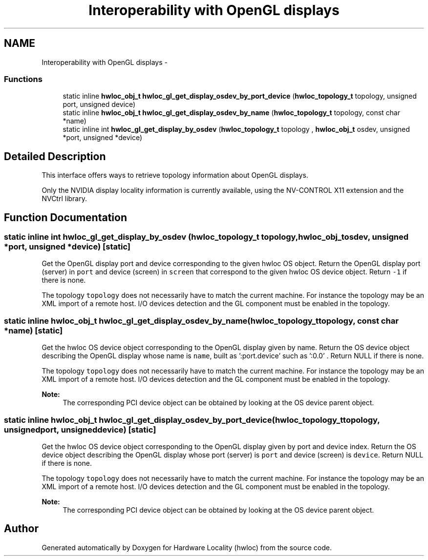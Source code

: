 .TH "Interoperability with OpenGL displays" 3 "Tue Feb 4 2014" "Version 1.8.1" "Hardware Locality (hwloc)" \" -*- nroff -*-
.ad l
.nh
.SH NAME
Interoperability with OpenGL displays \- 
.SS "Functions"

.in +1c
.ti -1c
.RI "static inline \fBhwloc_obj_t\fP \fBhwloc_gl_get_display_osdev_by_port_device\fP (\fBhwloc_topology_t\fP topology, unsigned port, unsigned device)"
.br
.ti -1c
.RI "static inline \fBhwloc_obj_t\fP \fBhwloc_gl_get_display_osdev_by_name\fP (\fBhwloc_topology_t\fP topology, const char *name)"
.br
.ti -1c
.RI "static inline int \fBhwloc_gl_get_display_by_osdev\fP (\fBhwloc_topology_t\fP topology , \fBhwloc_obj_t\fP osdev, unsigned *port, unsigned *device)"
.br
.in -1c
.SH "Detailed Description"
.PP 
This interface offers ways to retrieve topology information about OpenGL displays\&.
.PP
Only the NVIDIA display locality information is currently available, using the NV-CONTROL X11 extension and the NVCtrl library\&. 
.SH "Function Documentation"
.PP 
.SS "static inline int hwloc_gl_get_display_by_osdev (\fBhwloc_topology_t\fP topology, \fBhwloc_obj_t\fPosdev, unsigned *port, unsigned *device)\fC [static]\fP"

.PP
Get the OpenGL display port and device corresponding to the given hwloc OS object\&. Return the OpenGL display port (server) in \fCport\fP and device (screen) in \fCscreen\fP that correspond to the given hwloc OS device object\&. Return \fC-1\fP if there is none\&.
.PP
The topology \fCtopology\fP does not necessarily have to match the current machine\&. For instance the topology may be an XML import of a remote host\&. I/O devices detection and the GL component must be enabled in the topology\&. 
.SS "static inline \fBhwloc_obj_t\fP hwloc_gl_get_display_osdev_by_name (\fBhwloc_topology_t\fPtopology, const char *name)\fC [static]\fP"

.PP
Get the hwloc OS device object corresponding to the OpenGL display given by name\&. Return the OS device object describing the OpenGL display whose name is \fCname\fP, built as ':port\&.device' such as ':0\&.0' \&. Return NULL if there is none\&.
.PP
The topology \fCtopology\fP does not necessarily have to match the current machine\&. For instance the topology may be an XML import of a remote host\&. I/O devices detection and the GL component must be enabled in the topology\&.
.PP
\fBNote:\fP
.RS 4
The corresponding PCI device object can be obtained by looking at the OS device parent object\&. 
.RE
.PP

.SS "static inline \fBhwloc_obj_t\fP hwloc_gl_get_display_osdev_by_port_device (\fBhwloc_topology_t\fPtopology, unsignedport, unsigneddevice)\fC [static]\fP"

.PP
Get the hwloc OS device object corresponding to the OpenGL display given by port and device index\&. Return the OS device object describing the OpenGL display whose port (server) is \fCport\fP and device (screen) is \fCdevice\fP\&. Return NULL if there is none\&.
.PP
The topology \fCtopology\fP does not necessarily have to match the current machine\&. For instance the topology may be an XML import of a remote host\&. I/O devices detection and the GL component must be enabled in the topology\&.
.PP
\fBNote:\fP
.RS 4
The corresponding PCI device object can be obtained by looking at the OS device parent object\&. 
.RE
.PP

.SH "Author"
.PP 
Generated automatically by Doxygen for Hardware Locality (hwloc) from the source code\&.

